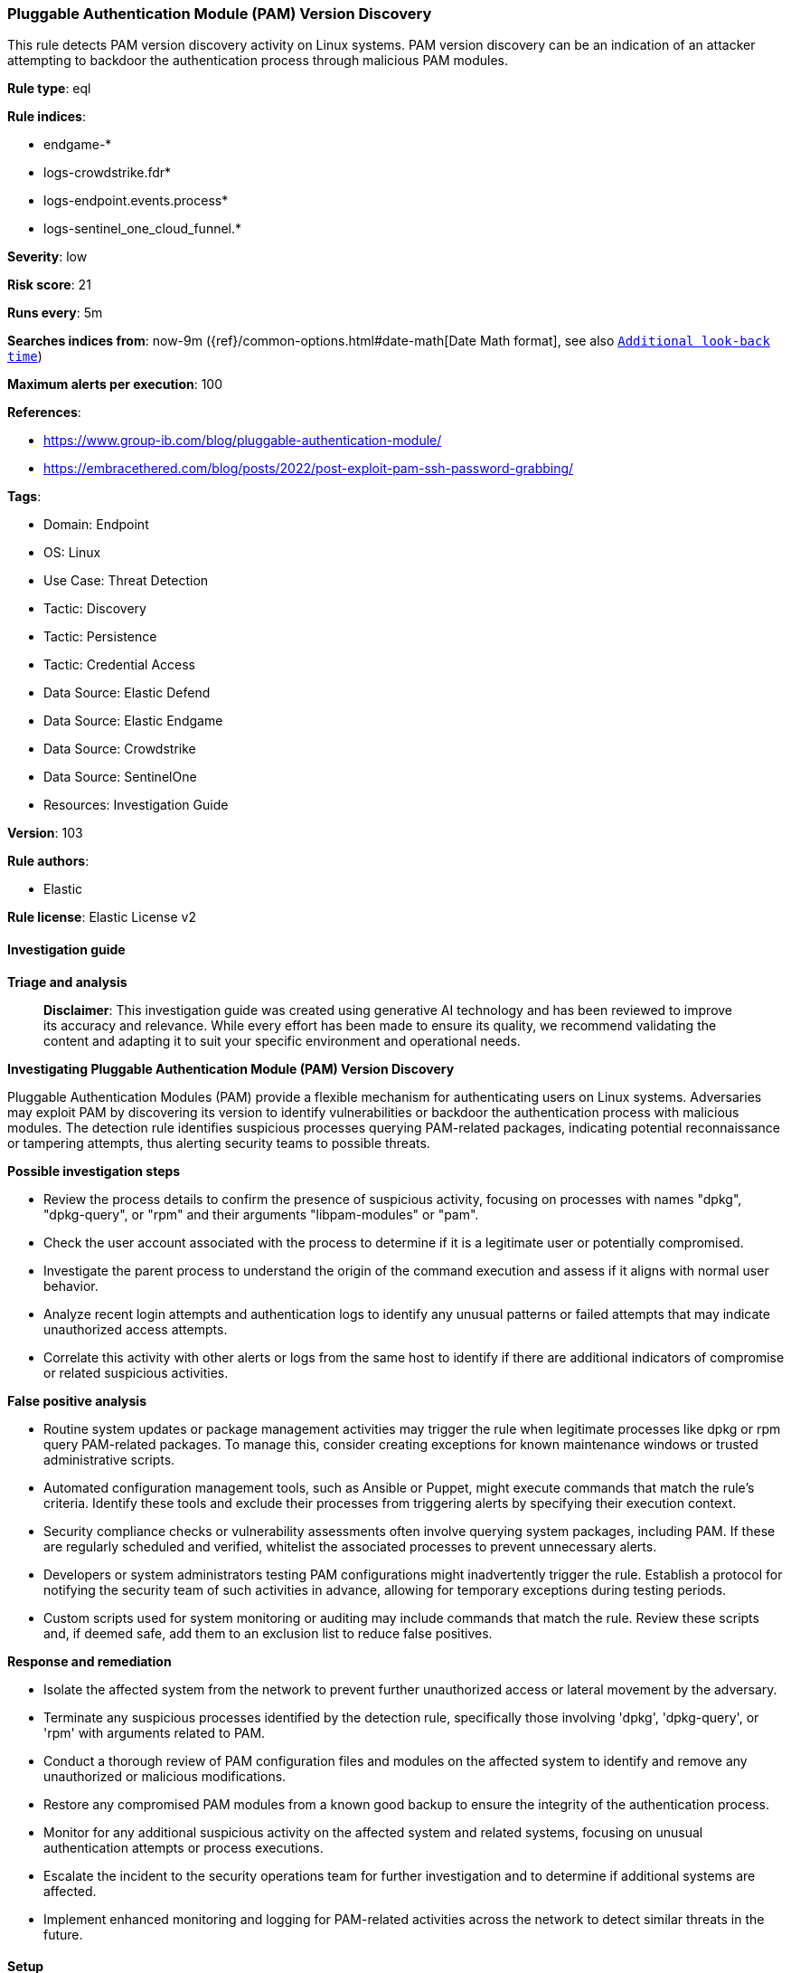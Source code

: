 [[prebuilt-rule-8-14-22-pluggable-authentication-module-pam-version-discovery]]
=== Pluggable Authentication Module (PAM) Version Discovery

This rule detects PAM version discovery activity on Linux systems. PAM version discovery can be an indication of an attacker attempting to backdoor the authentication process through malicious PAM modules.

*Rule type*: eql

*Rule indices*: 

* endgame-*
* logs-crowdstrike.fdr*
* logs-endpoint.events.process*
* logs-sentinel_one_cloud_funnel.*

*Severity*: low

*Risk score*: 21

*Runs every*: 5m

*Searches indices from*: now-9m ({ref}/common-options.html#date-math[Date Math format], see also <<rule-schedule, `Additional look-back time`>>)

*Maximum alerts per execution*: 100

*References*: 

* https://www.group-ib.com/blog/pluggable-authentication-module/
* https://embracethered.com/blog/posts/2022/post-exploit-pam-ssh-password-grabbing/

*Tags*: 

* Domain: Endpoint
* OS: Linux
* Use Case: Threat Detection
* Tactic: Discovery
* Tactic: Persistence
* Tactic: Credential Access
* Data Source: Elastic Defend
* Data Source: Elastic Endgame
* Data Source: Crowdstrike
* Data Source: SentinelOne
* Resources: Investigation Guide

*Version*: 103

*Rule authors*: 

* Elastic

*Rule license*: Elastic License v2


==== Investigation guide



*Triage and analysis*


> **Disclaimer**:
> This investigation guide was created using generative AI technology and has been reviewed to improve its accuracy and relevance. While every effort has been made to ensure its quality, we recommend validating the content and adapting it to suit your specific environment and operational needs.


*Investigating Pluggable Authentication Module (PAM) Version Discovery*


Pluggable Authentication Modules (PAM) provide a flexible mechanism for authenticating users on Linux systems. Adversaries may exploit PAM by discovering its version to identify vulnerabilities or backdoor the authentication process with malicious modules. The detection rule identifies suspicious processes querying PAM-related packages, indicating potential reconnaissance or tampering attempts, thus alerting security teams to possible threats.


*Possible investigation steps*


- Review the process details to confirm the presence of suspicious activity, focusing on processes with names "dpkg", "dpkg-query", or "rpm" and their arguments "libpam-modules" or "pam".
- Check the user account associated with the process to determine if it is a legitimate user or potentially compromised.
- Investigate the parent process to understand the origin of the command execution and assess if it aligns with normal user behavior.
- Analyze recent login attempts and authentication logs to identify any unusual patterns or failed attempts that may indicate unauthorized access attempts.
- Correlate this activity with other alerts or logs from the same host to identify if there are additional indicators of compromise or related suspicious activities.


*False positive analysis*


- Routine system updates or package management activities may trigger the rule when legitimate processes like dpkg or rpm query PAM-related packages. To manage this, consider creating exceptions for known maintenance windows or trusted administrative scripts.
- Automated configuration management tools, such as Ansible or Puppet, might execute commands that match the rule's criteria. Identify these tools and exclude their processes from triggering alerts by specifying their execution context.
- Security compliance checks or vulnerability assessments often involve querying system packages, including PAM. If these are regularly scheduled and verified, whitelist the associated processes to prevent unnecessary alerts.
- Developers or system administrators testing PAM configurations might inadvertently trigger the rule. Establish a protocol for notifying the security team of such activities in advance, allowing for temporary exceptions during testing periods.
- Custom scripts used for system monitoring or auditing may include commands that match the rule. Review these scripts and, if deemed safe, add them to an exclusion list to reduce false positives.


*Response and remediation*


- Isolate the affected system from the network to prevent further unauthorized access or lateral movement by the adversary.
- Terminate any suspicious processes identified by the detection rule, specifically those involving 'dpkg', 'dpkg-query', or 'rpm' with arguments related to PAM.
- Conduct a thorough review of PAM configuration files and modules on the affected system to identify and remove any unauthorized or malicious modifications.
- Restore any compromised PAM modules from a known good backup to ensure the integrity of the authentication process.
- Monitor for any additional suspicious activity on the affected system and related systems, focusing on unusual authentication attempts or process executions.
- Escalate the incident to the security operations team for further investigation and to determine if additional systems are affected.
- Implement enhanced monitoring and logging for PAM-related activities across the network to detect similar threats in the future.

==== Setup



*Setup*


This rule requires data coming in from Elastic Defend.


*Elastic Defend Integration Setup*

Elastic Defend is integrated into the Elastic Agent using Fleet. Upon configuration, the integration allows the Elastic Agent to monitor events on your host and send data to the Elastic Security app.


*Prerequisite Requirements:*

- Fleet is required for Elastic Defend.
- To configure Fleet Server refer to the https://www.elastic.co/guide/en/fleet/current/fleet-server.html[documentation].


*The following steps should be executed in order to add the Elastic Defend integration on a Linux System:*

- Go to the Kibana home page and click "Add integrations".
- In the query bar, search for "Elastic Defend" and select the integration to see more details about it.
- Click "Add Elastic Defend".
- Configure the integration name and optionally add a description.
- Select the type of environment you want to protect, either "Traditional Endpoints" or "Cloud Workloads".
- Select a configuration preset. Each preset comes with different default settings for Elastic Agent, you can further customize these later by configuring the Elastic Defend integration policy. https://www.elastic.co/guide/en/security/current/configure-endpoint-integration-policy.html[Helper guide].
- We suggest selecting "Complete EDR (Endpoint Detection and Response)" as a configuration setting, that provides "All events; all preventions"
- Enter a name for the agent policy in "New agent policy name". If other agent policies already exist, you can click the "Existing hosts" tab and select an existing policy instead.
For more details on Elastic Agent configuration settings, refer to the https://www.elastic.co/guide/en/fleet/8.10/agent-policy.html[helper guide].
- Click "Save and Continue".
- To complete the integration, select "Add Elastic Agent to your hosts" and continue to the next section to install the Elastic Agent on your hosts.
For more details on Elastic Defend refer to the https://www.elastic.co/guide/en/security/current/install-endpoint.html[helper guide].


==== Rule query


[source, js]
----------------------------------
process where host.os.type == "linux" and event.type == "start" and
  event.action in ("exec", "exec_event", "start", "ProcessRollup2") and process.parent.name != null and
  (
    (process.name in ("dpkg", "dpkg-query") and process.args == "libpam-modules") or
    (process.name == "rpm" and process.args == "pam")
  ) and
not process.parent.name in ("dcservice", "inspectorssmplugin")

----------------------------------

*Framework*: MITRE ATT&CK^TM^

* Tactic:
** Name: Discovery
** ID: TA0007
** Reference URL: https://attack.mitre.org/tactics/TA0007/
* Technique:
** Name: System Information Discovery
** ID: T1082
** Reference URL: https://attack.mitre.org/techniques/T1082/
* Tactic:
** Name: Persistence
** ID: TA0003
** Reference URL: https://attack.mitre.org/tactics/TA0003/
* Technique:
** Name: Create or Modify System Process
** ID: T1543
** Reference URL: https://attack.mitre.org/techniques/T1543/
* Tactic:
** Name: Credential Access
** ID: TA0006
** Reference URL: https://attack.mitre.org/tactics/TA0006/
* Technique:
** Name: Modify Authentication Process
** ID: T1556
** Reference URL: https://attack.mitre.org/techniques/T1556/
